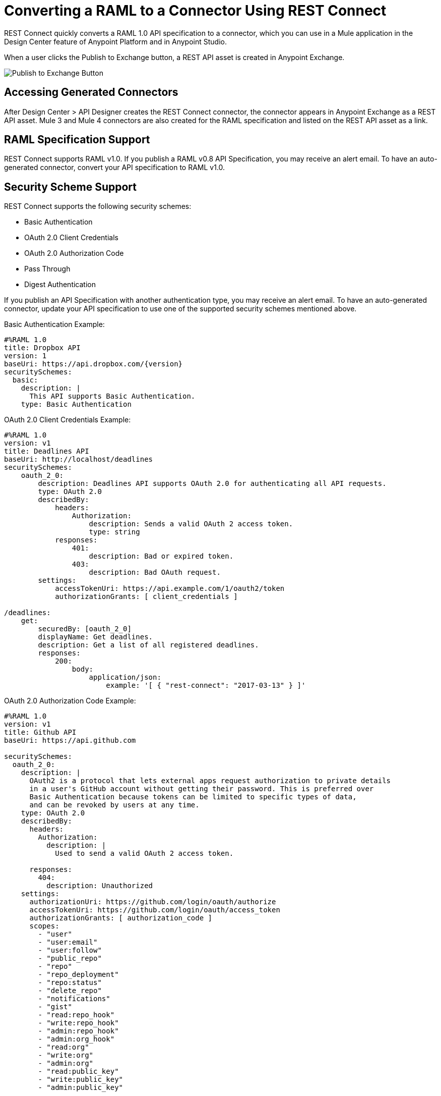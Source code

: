 = Converting a RAML to a Connector Using REST Connect
:keywords: faq, rest connect, connect, rest
:imagesdir: ./_images

REST Connect quickly converts a RAML 1.0 API specification to a connector, which you can use in a Mule application in the Design Center feature of Anypoint Platform and in Anypoint Studio. 

When a user clicks the Publish to Exchange button, a REST API asset is created in Anypoint Exchange.

image:rest-connect-publish-to-exchange.png[Publish to Exchange Button]

== Accessing Generated Connectors

After Design Center > API Designer creates the REST Connect connector, the connector appears in Anypoint Exchange as a REST API asset. Mule 3 and Mule 4 connectors are also created for the RAML specification and listed on the REST API asset as a link.

== RAML Specification Support

REST Connect supports RAML v1.0. If you publish a RAML v0.8 API Specification, you may receive an alert email. To have an auto-generated connector, convert your API specification to RAML v1.0.

== Security Scheme Support

REST Connect supports the following security schemes:

* Basic Authentication
* OAuth 2.0 Client Credentials
* OAuth 2.0 Authorization Code
* Pass Through
* Digest Authentication

If you publish an API Specification with another authentication type, you may receive an alert email. To have an auto-generated connector, update your API specification to use one of the supported security schemes mentioned above.

Basic Authentication Example:

[source,xml,linenums]
----
#%RAML 1.0
title: Dropbox API
version: 1
baseUri: https://api.dropbox.com/{version}
securitySchemes:
  basic:
    description: |
      This API supports Basic Authentication.
    type: Basic Authentication
----

OAuth 2.0 Client Credentials Example:

[source,xml,linenums]
----
#%RAML 1.0
version: v1
title: Deadlines API
baseUri: http://localhost/deadlines
securitySchemes:
    oauth_2_0:
        description: Deadlines API supports OAuth 2.0 for authenticating all API requests.
        type: OAuth 2.0
        describedBy:
            headers:
                Authorization:
                    description: Sends a valid OAuth 2 access token.
                    type: string
            responses:
                401:
                    description: Bad or expired token.
                403:
                    description: Bad OAuth request.
        settings:
            accessTokenUri: https://api.example.com/1/oauth2/token
            authorizationGrants: [ client_credentials ]

/deadlines:
    get:
        securedBy: [oauth_2_0]
        displayName: Get deadlines.
        description: Get a list of all registered deadlines.
        responses:
            200:
                body:
                    application/json:
                        example: '[ { "rest-connect": "2017-03-13" } ]'
----

OAuth 2.0 Authorization Code Example:

[source,xml,linenums]
----
#%RAML 1.0
version: v1
title: Github API
baseUri: https://api.github.com

securitySchemes:
  oauth_2_0:
    description: |
      OAuth2 is a protocol that lets external apps request authorization to private details 
      in a user's GitHub account without getting their password. This is preferred over 
      Basic Authentication because tokens can be limited to specific types of data, 
      and can be revoked by users at any time.
    type: OAuth 2.0
    describedBy: 
      headers: 
        Authorization: 
          description: |
            Used to send a valid OAuth 2 access token.
      
      responses: 
        404: 
          description: Unauthorized
    settings: 
      authorizationUri: https://github.com/login/oauth/authorize
      accessTokenUri: https://github.com/login/oauth/access_token
      authorizationGrants: [ authorization_code ]
      scopes: 
        - "user"
        - "user:email"
        - "user:follow"
        - "public_repo"
        - "repo"
        - "repo_deployment"
        - "repo:status"
        - "delete_repo"
        - "notifications"
        - "gist"
        - "read:repo_hook"
        - "write:repo_hook"
        - "admin:repo_hook"
        - "admin:org_hook"
        - "read:org"
        - "write:org"
        - "admin:org"
        - "read:public_key"
        - "write:public_key"
        - "admin:public_key"
----

Pass-through Example:

[source,xml,linenums]
----
#%RAML 1.0
title: Customer API
version: 1
baseUri: https://api.customer.com/v2
securitySchemes:
  passthrough:
    description: |
      This API supports Pass Through Authentication.
    type: Pass Through
    describedBy:
      headers:
        api_key:
          type: string
----

== Change an Auto-Generated Connector Name

REST Connect generates the names of operations based on operationName, displayName, and endpoint in that order. To modify a generated name, you can point to the REST Connect library and use the operationName annotation from a method such as GET, POST, and DELETE, or you can change the text in displayName under the method.

Example with displayName:

[source,xml,linenums]
----
#%RAML 1.0
title: Sample API
baseUri: https://jsonplaceholder.typicode.com
version: 0.1
mediaType: application/json

  ...
  /{postId}:
    uriParameters:
      postId: integer

    get:
      displayName: Get a post by ID.
      responses:
        200:
          body:
            type: Post
----

Example with REST Connect library:

[source,xml,linenums]
----
#%RAML 1.0
title: Sample API
baseUri: https://jsonplaceholder.typicode.com
version: 0.1
mediaType: application/json

uses:
  rest-connect: exchange_modules/org.mule.connectivity/rest-connect-library/1.0.0/rest-connect-library.raml

  ...
  /{postId}:
    uriParameters:
      postId: integer

    get:
      (rest-connect.operationName): Retrieve a post by id
      displayName: Get a post by ID.
      responses:
        200:
          body:
            type: Post
----

== OAS Support

REST Connect supports RAML v1.0 and supports OAS through the OAS conversion feature in Exchange 2. Exchange lets you directly add an OAS file in the Exchange user interface. Exchange converts the OAS file to a RAML, and REST Connect generates a connector based on the RAML.

You can also add an OAS file through API Designer in Design Center. API Designer converts the OAS file to a RAML and allows you to publish the RAML to Exchange. Once the RAML is published in Exchange, REST Connect generates a connector based on the RAML.

== Metadata Limitations

REST Connect generates metadata for each operation based on your schema definition in the request and response for each method in your RAML. REST Connect cannot generate metadata based on examples in the RAML.

== OAuth2 in Design Center for REST Connect

. Define an API with OAuth2 - Authorization Code and one operation in Design Center. You can use the following GitHub API example:
+
[source,xml,linenums]
----
#%RAML 1.0
version: v1
title: Github API
baseUri: https://api.github.com

securitySchemes:
 oauth_2_0:
   description: |
     OAuth2 is a protocol that lets external apps request authorization to private details 
     in a user's GitHub account without getting their password. This is preferred over 
     Basic Authentication because tokens can be limited to specific types of data, 
     and can be revoked by users at any time.
   type: OAuth 2.0
   describedBy:
     headers:
       Authorization:
         description: |
           Used to send a valid OAuth 2 access token.
     responses:
       404:
         description: Unauthorized
   settings:
     authorizationUri: https://github.com/login/oauth/authorize
     accessTokenUri: https://github.com/login/oauth/access_token
     authorizationGrants: [ authorization_code ]
     scopes:
       - "user"
       - "user:email"
       - "user:follow"
       - "public_repo"
       - "repo"
       - "repo_deployment"
       - "repo:status"
       - "delete_repo"
       - "notifications"
       - "gist"
       - "read:repo_hook"
       - "write:repo_hook"
       - "admin:repo_hook"
       - "admin:org_hook"
       - "read:org"
       - "write:org"
       - "admin:org"
       - "read:public_key"
       - "write:public_key"
       - "admin:public_key"

/search:
 /issues:
   get:
     displayName: Get Issues
     queryParameters:
       q:
         displayName: Query
         description: |
           The search terms.
         type: string
         required: true
       sort:
         displayName: Sort
         description: |
           The sort field. Can be comments, created, or updated. Default: results are sorted by best match.
         type: string
         required: false
       order:
         displayName: Order
         description: |
           The sort order if a sort parameter is provided. One of asc or desc. Default: desc
         type: string
         required: false
     responses:
       200:
         description: |
           Successful call
         body:
           application/json:
             type: string
----
+
. Create a new API specification project named Github API in Design Center, and copy and paste the example above. From the API Designer, click Publish to Exchange:
+
image:rest-connect-publish-to-exchange.png[Publish to Exchange icon in API Designer]
+
. Create a simple Mule application in Design Center of an HTTP Listener, the Github API, and a Logger. This app listens to `+https://my-app.cloudhub.io/getIssues+` and returns the results based on your search term.
+
image:rest-connect-dc-flow.png[Design Center flow]
+
. Configure OAuth 2.0 with authorization code for a connector. Most of the fields are auto-populate based in the GitHub API specification.
+
image:rest-connect-api-config.png[API Configuration screen]
+
. Get the Client ID and Client Secret for your GitHub Account. You can find your Client ID and Client Secret if you go to Settings > Developer settings in GitHub. If you don’t have an OAuth App in GitHub, you can  create one with the New OAuth App.
. Because Github API’s base URL is api.github.com, you can put “/” in the Base Path.
. Match and modify your external callback URL. The callback URL receives an access token from GitHub. By default, the connector shows `+http://my-app.cloudhub.io/callback+`, but you need to modify it specific to your app. The demo app’s callback URL should be `+http://githubapp-smky.cloudhub.io/callback+` so I need to replace “my-app” with “githubapp-smky.” You can find this information to go to the menu and select the copy link in Design Center.
+
image:rest-connect-ready-to-deploy.png[Ready to Deploy menu]
+
. After you get your external callback URL, specify the same URL in your GitHub settings.
+
image:rest-connect-auth-callback-url.png[Authorization Callback URL field]
+
. You are ready to retrieve an access token from GitHub. In this case, go to `+http://githubapp-smky.cloudhub.io/authorize+` in a browser, your case would be `+http://my-app.cloudhub.io/authorize+` - replace my-app.cloudhub.io with the one you get with Copy link. When you reach this URL, your browser asks you to log into GitHub.
. When your access token is issued properly, you can get issues related to Salesforce from GitHub by using `+http://my-app.cloudhub.io/getIssues+` - my-app.cloudhub.io should be replaced with the one you get with `Copy link`.

== See Also

* https://forums.mulesoft.com[MuleSoft Forum]
* https://support.mulesoft.com[Contact MuleSoft Support]

